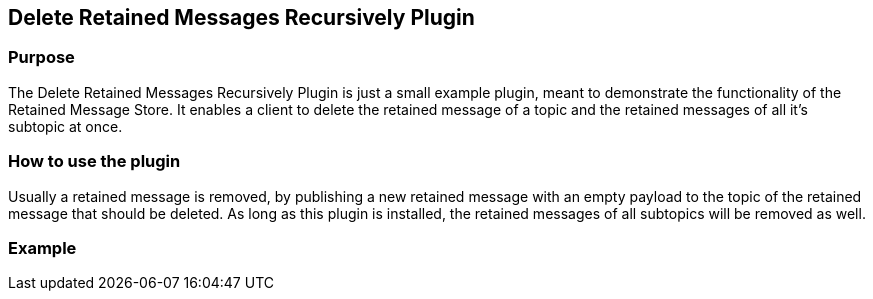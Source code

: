 :websocket-link: http://www.hivemq.com/demos/websocket-client/

== Delete Retained Messages Recursively Plugin

=== Purpose

The Delete Retained Messages Recursively Plugin is just a small example plugin, meant to demonstrate the functionality of the Retained Message Store.
It enables a client to delete the retained message of a topic and the retained messages of all it's subtopic at once.

=== How to use the plugin

Usually a retained message is removed, by publishing a new retained message with an empty payload to the topic of the retained message that should be deleted.
As long as this plugin is installed, the retained messages of all subtopics will be removed as well.

=== Example

.Copy the plugin into the plugins directory of you HiveMQ
.Run HiveMQ
.Connect a client (you could use the {websocket-link} [HiveMQ Websocket Client] for this purpose.
.Publish a retained message with a not empty payload to the topic "test"
.Publish an other retained message with a not empty payload to the topic "test/a"
.Publish an empty retained message to "test"
.Both retained messages should be removed
